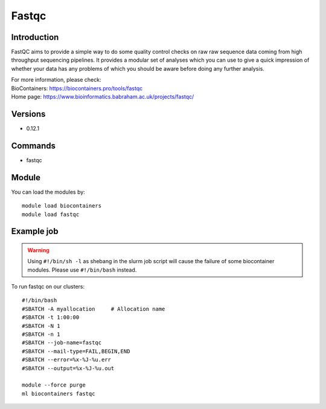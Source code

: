 .. _backbone-label:

Fastqc
==============================

Introduction
~~~~~~~~
FastQC aims to provide a simple way to do some quality control checks on raw raw sequence data coming from high throughput sequencing pipelines. It provides a modular set of analyses which you can use to give a quick impression of whether your data has any problems of which you should be aware before doing any further analysis.


| For more information, please check:
| BioContainers: https://biocontainers.pro/tools/fastqc 
| Home page: https://www.bioinformatics.babraham.ac.uk/projects/fastqc/

Versions
~~~~~~~~
- 0.12.1

Commands
~~~~~~~
- fastqc

Module
~~~~~~~~
You can load the modules by::

    module load biocontainers
    module load fastqc

Example job
~~~~~
.. warning::
    Using ``#!/bin/sh -l`` as shebang in the slurm job script will cause the failure of some biocontainer modules. Please use ``#!/bin/bash`` instead.

To run fastqc on our clusters::

    #!/bin/bash
    #SBATCH -A myallocation     # Allocation name
    #SBATCH -t 1:00:00
    #SBATCH -N 1
    #SBATCH -n 1
    #SBATCH --job-name=fastqc
    #SBATCH --mail-type=FAIL,BEGIN,END
    #SBATCH --error=%x-%J-%u.err
    #SBATCH --output=%x-%J-%u.out

    module --force purge
    ml biocontainers fastqc
